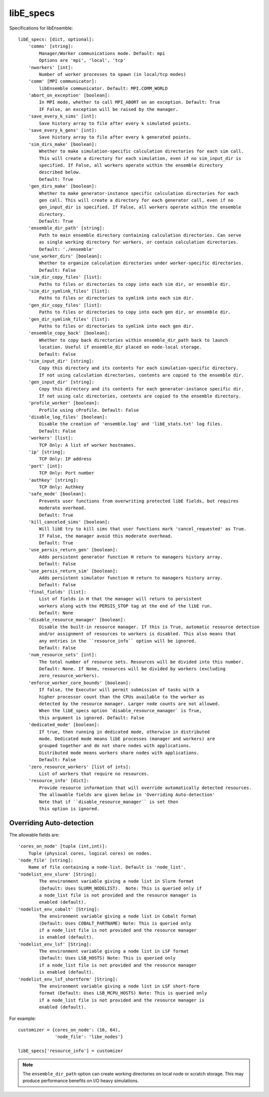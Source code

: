 .. _datastruct-libe-specs:

libE_specs
==========

Specifications for libEnsemble::

    libE_specs: [dict, optional]:
        'comms' [string]:
            Manager/Worker communications mode. Default: mpi
            Options are 'mpi', 'local', 'tcp'
        'nworkers' [int]:
            Number of worker processes to spawn (in local/tcp modes)
        'comm' [MPI communicator]:
            libEnsemble communicator. Default: MPI.COMM_WORLD
        'abort_on_exception' [boolean]:
            In MPI mode, whether to call MPI_ABORT on an exception. Default: True
            IF False, an exception will be raised by the manager.
        'save_every_k_sims' [int]:
            Save history array to file after every k simulated points.
        'save_every_k_gens' [int]:
            Save history array to file after every k generated points.
        'sim_dirs_make' [boolean]:
            Whether to make simulation-specific calculation directories for each sim call.
            This will create a directory for each simulation, even if no sim_input_dir is
            specified. If False, all workers operate within the ensemble directory
            described below.
            Default: True
        'gen_dirs_make' [boolean]:
            Whether to make generator-instance specific calculation directories for each
            gen call. This will create a directory for each generator call, even if no
            gen_input_dir is specified. If False, all workers operate within the ensemble
            directory.
            Default: True
        'ensemble_dir_path' [string]:
            Path to main ensemble directory containing calculation directories. Can serve
            as single working directory for workers, or contain calculation directories.
            Default: './ensemble'
        'use_worker_dirs' [boolean]:
            Whether to organize calculation directories under worker-specific directories.
            Default: False
        'sim_dir_copy_files' [list]:
            Paths to files or directories to copy into each sim dir, or ensemble dir.
        'sim_dir_symlink_files' [list]:
            Paths to files or directories to symlink into each sim dir.
        'gen_dir_copy_files' [list]:
            Paths to files or directories to copy into each gen dir, or ensemble dir.
        'gen_dir_symlink_files' [list]:
            Paths to files or directories to symlink into each gen dir.
        'ensemble_copy_back' [boolean]:
            Whether to copy back directories within ensemble_dir_path back to launch
            location. Useful if ensemble_dir placed on node-local storage.
            Default: False
        'sim_input_dir' [string]:
            Copy this directory and its contents for each simulation-specific directory.
            If not using calculation directories, contents are copied to the ensemble dir.
        'gen_input_dir' [string]:
            Copy this directory and its contents for each generator-instance specific dir.
            If not using calc directories, contents are copied to the ensemble directory.
        'profile_worker' [boolean]:
            Profile using cProfile. Default: False
        'disable_log_files' [boolean]:
            Disable the creation of 'ensemble.log' and 'libE_stats.txt' log files.
            Default: False
        'workers' [list]:
            TCP Only: A list of worker hostnames.
        'ip' [string]:
            TCP Only: IP address
        'port' [int]:
            TCP Only: Port number
        'authkey' [string]:
            TCP Only: Authkey
        'safe_mode' [boolean]:
            Prevents user functions from overwriting protected libE fields, but requires
            moderate overhead.
            Default: True
        'kill_canceled_sims' [boolean]:
            Will libE try to kill sims that user functions mark 'cancel_requested' as True.
            If False, the manager avoid this moderate overhead.
            Default: True
        'use_persis_return_gen' [boolean]:
            Adds persistent generator function H return to managers history array.
            Default: False
        'use_persis_return_sim' [boolean]:
            Adds persistent simulator function H return to managers history array.
            Default: False
        'final_fields' [list]:
            List of fields in H that the manager will return to persistent
            workers along with the PERSIS_STOP tag at the end of the libE run.
            Default: None
        'disable_resource_manager' [boolean]:
            Disable the built-in resource manager. If this is True, automatic resource detection
            and/or assignment of resources to workers is disabled. This also means that
            any entries in the ``resource_info`` option will be ignored.
            Default: False
        'num_resource_sets' [int]:
            The total number of resource sets. Resources will be divided into this number.
            Default: None. If None, resources will be divided by workers (excluding
            zero_resource_workers).
        'enforce_worker_core_bounds' [boolean]:
            If false, the Executor will permit submission of tasks with a
            higher processor count than the CPUs available to the worker as
            detected by the resource manager. Larger node counts are not allowed.
            When the libE_specs option `disable_resource_manager` is True,
            this argument is ignored. Default: False
        'dedicated_mode' [boolean]:
            If true, then running in dedicated mode, otherwise in distributed
            mode. Dedicated mode means libE processes (manager and workers) are
            grouped together and do not share nodes with applications.
            Distributed mode means workers share nodes with applications.
            Default: False
        'zero_resource_workers' [list of ints]:
            List of workers that require no resources.
        'resource_info' [dict]:
            Provide resource information that will override automatically detected resources.
            The allowable fields are given below in 'Overriding Auto-detection'
            Note that if ``disable_resource_manager`` is set then
            this option is ignored.

.. _resource_info:

Overriding Auto-detection
-------------------------

The allowable fields are::

    'cores_on_node' [tuple (int,int)]:
        Tuple (physical cores, logical cores) on nodes.
    'node_file' [string]:
        Name of file containing a node-list. Default is 'node_list'.
    'nodelist_env_slurm' [String]:
            The environment variable giving a node list in Slurm format
            (Default: Uses SLURM_NODELIST).  Note: This is queried only if
            a node_list file is not provided and the resource manager is
            enabled (default).
    'nodelist_env_cobalt' [String]:
            The environment variable giving a node list in Cobalt format
            (Default: Uses COBALT_PARTNAME) Note: This is queried only
            if a node_list file is not provided and the resource manager
            is enabled (default).
    'nodelist_env_lsf' [String]:
            The environment variable giving a node list in LSF format
            (Default: Uses LSB_HOSTS) Note: This is queried only
            if a node_list file is not provided and the resource manager
            is enabled (default).
    'nodelist_env_lsf_shortform' [String]:
            The environment variable giving a node list in LSF short-form
            format (Default: Uses LSB_MCPU_HOSTS) Note: This is queried only
            if a node_list file is not provided and the resource manager is
            enabled (default).

For example::

    customizer = {cores_on_node': (16, 64),
                  'node_file': 'libe_nodes'}

    libE_specs['resource_info'] = customizer

.. note::
    The ``ensemble_dir_path`` option can create working directories on local node or
    scratch storage. This may produce performance benefits on I/O heavy simulations.

.. seealso::
  Example ``libE_specs`` from the forces_ scaling test, completely populated::

      libE_specs = {'comm': MPI.COMM_WORLD,
                    'comms': 'mpi',
                    'save_every_k_gens': 1000,
                    'sim_dirs_make: True,
                    'ensemble_dir_path': '/scratch/ensemble'
                    'profile_worker': False}

.. _forces: https://github.com/Libensemble/libensemble/blob/develop/libensemble/tests/scaling_tests/forces/run_libe_forces.py
